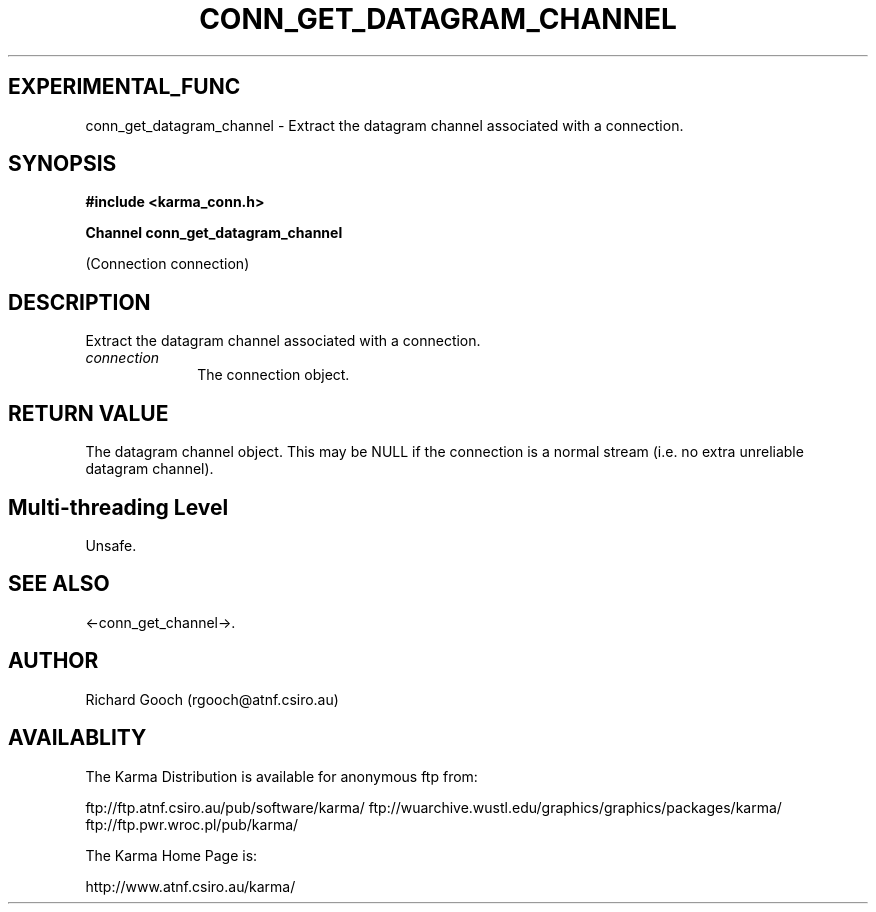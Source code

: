 .TH CONN_GET_DATAGRAM_CHANNEL 3 "13 Nov 2005" "Karma Distribution"
.SH EXPERIMENTAL_FUNC
conn_get_datagram_channel \- Extract the datagram channel associated with a connection.
.SH SYNOPSIS
.B #include <karma_conn.h>
.sp
.B Channel conn_get_datagram_channel
.sp
(Connection connection)
.SH DESCRIPTION
Extract the datagram channel associated with a connection.
.IP \fIconnection\fP 1i
The connection object.
.SH RETURN VALUE
The datagram channel object. This may be NULL if the connection
is a normal stream (i.e. no extra unreliable datagram channel).
.SH Multi-threading Level
Unsafe.
.SH SEE ALSO
<-conn_get_channel->.
.SH AUTHOR
Richard Gooch (rgooch@atnf.csiro.au)
.SH AVAILABLITY
The Karma Distribution is available for anonymous ftp from:

ftp://ftp.atnf.csiro.au/pub/software/karma/
ftp://wuarchive.wustl.edu/graphics/graphics/packages/karma/
ftp://ftp.pwr.wroc.pl/pub/karma/

The Karma Home Page is:

http://www.atnf.csiro.au/karma/
